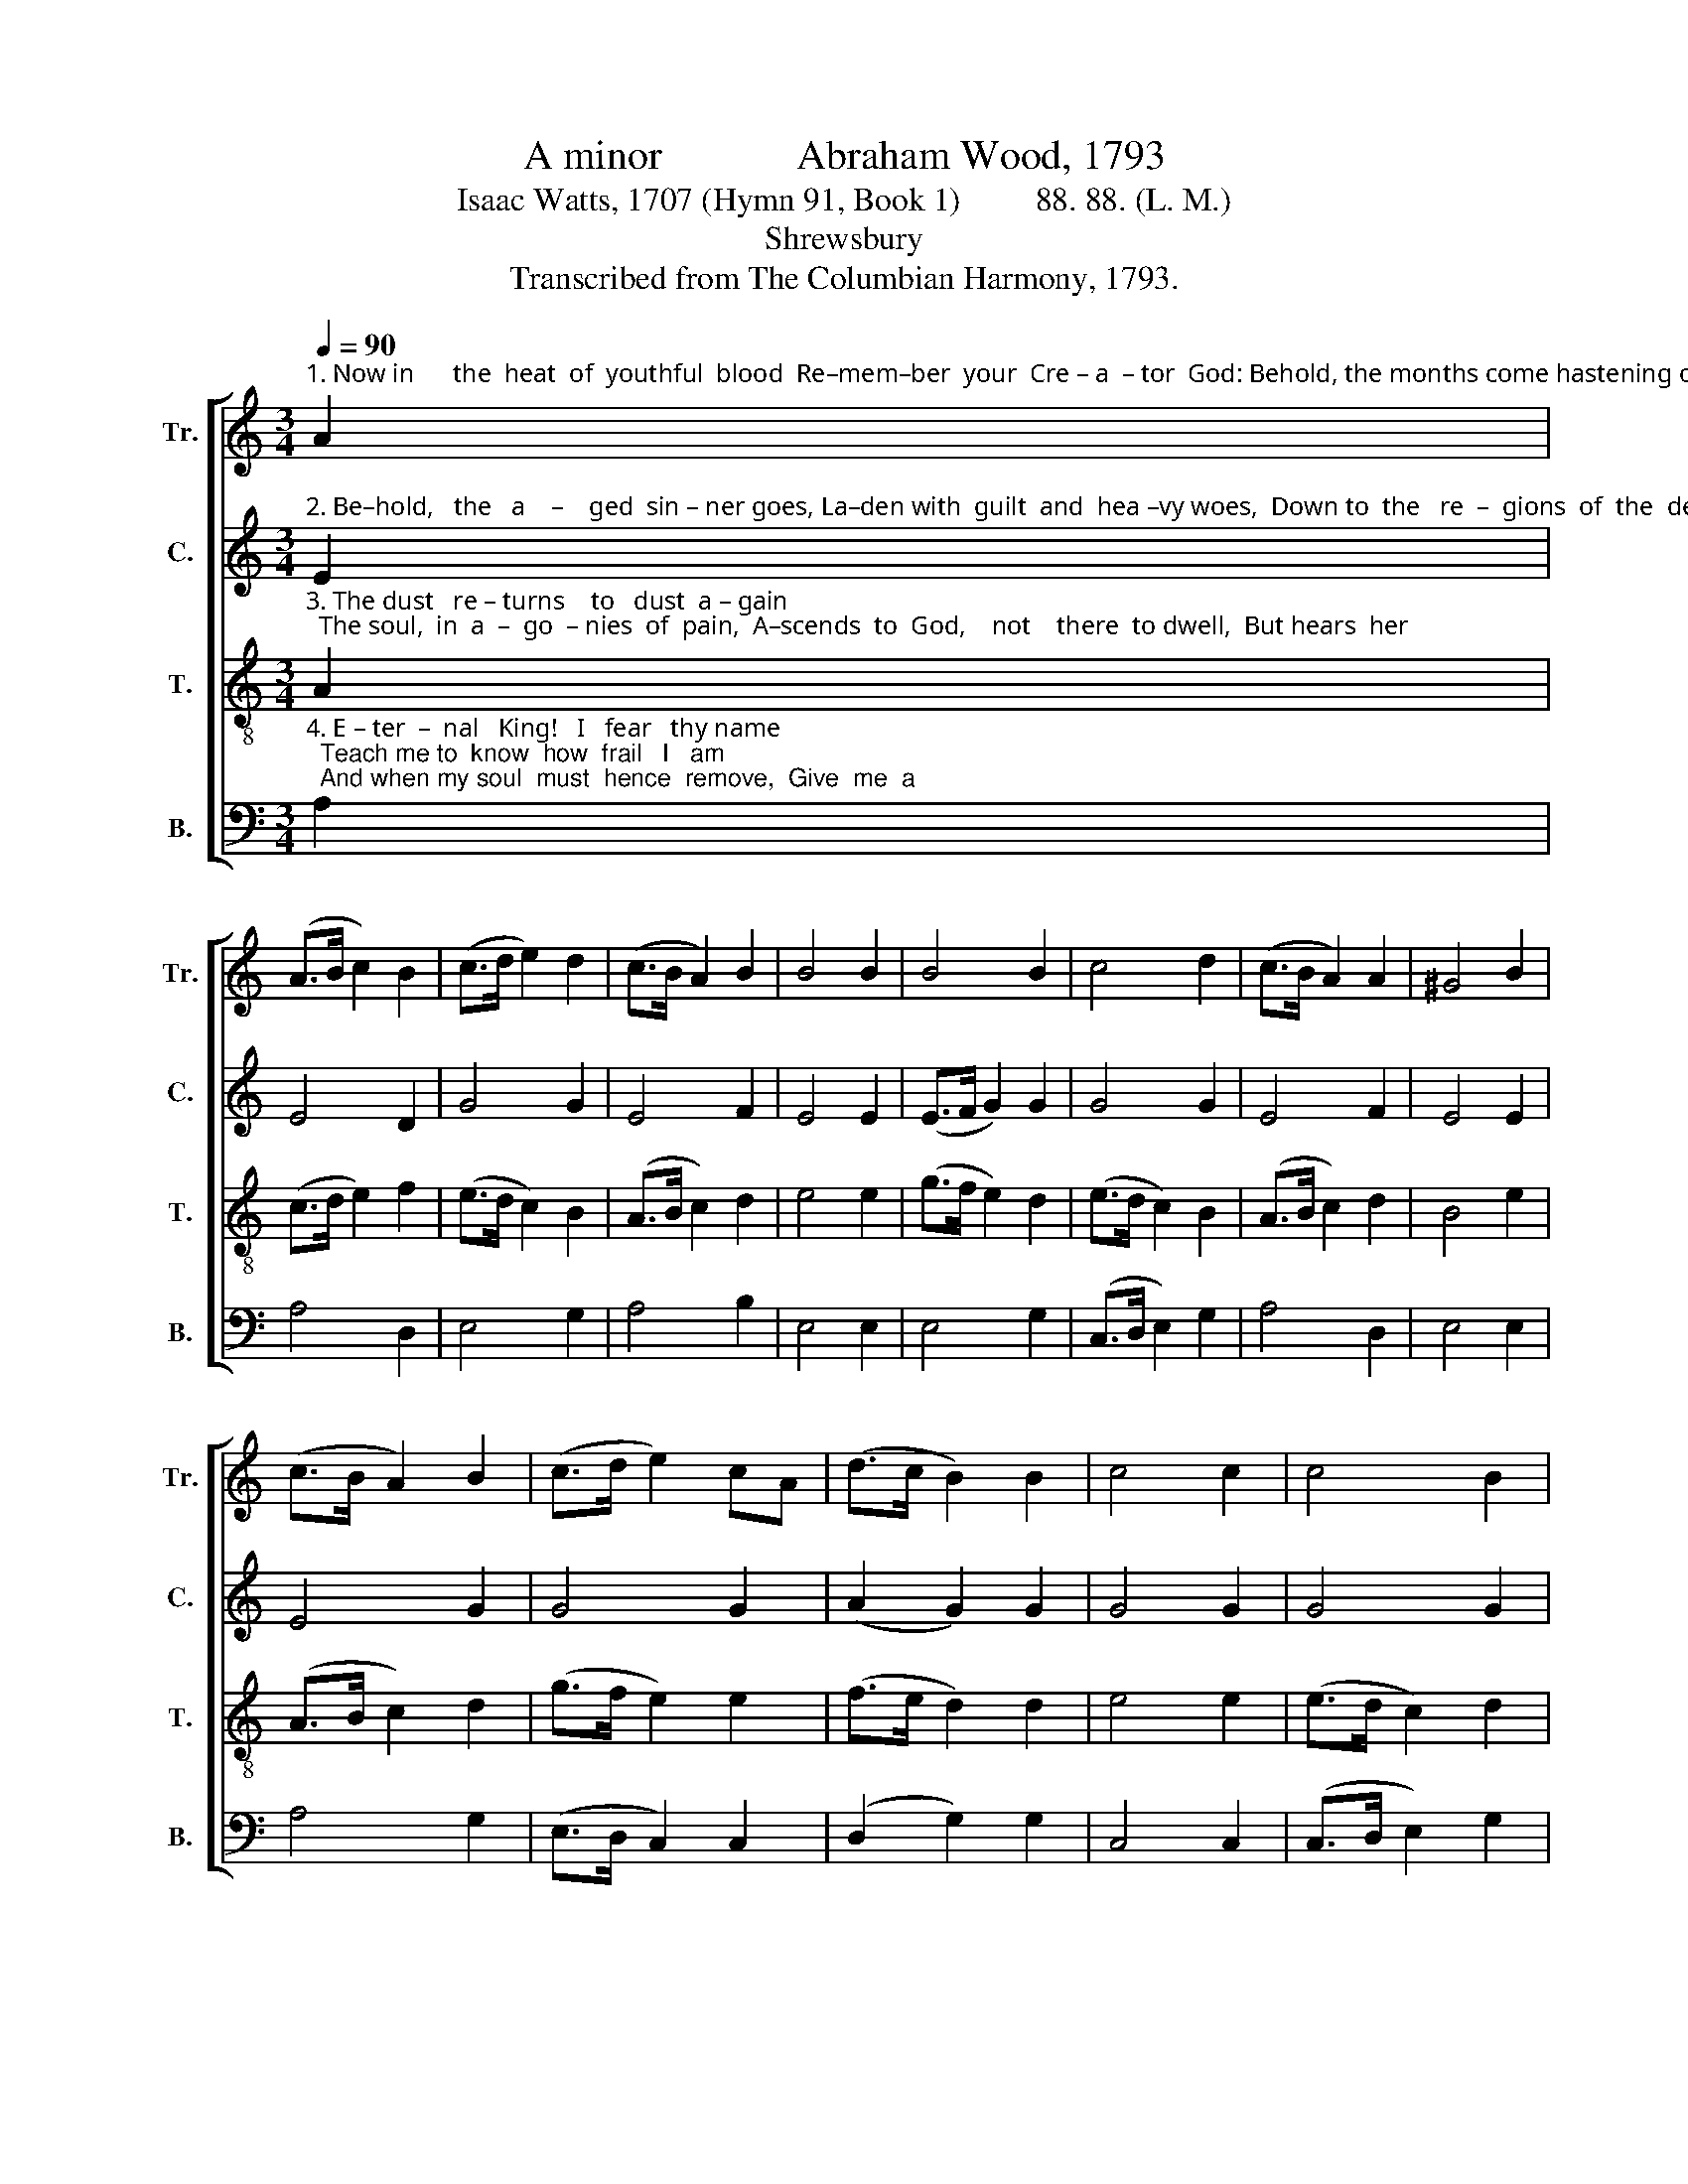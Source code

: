 X:1
T:A minor             Abraham Wood, 1793
T:Isaac Watts, 1707 (Hymn 91, Book 1)         88. 88. (L. M.)
T:Shrewsbury
T:Transcribed from The Columbian Harmony, 1793.
%%score [ 1 2 3 4 ]
L:1/8
Q:1/4=90
M:3/4
K:C
V:1 treble nm="Tr." snm="Tr."
V:2 treble nm="C." snm="C."
V:3 treble-8 nm="T." snm="T."
V:4 bass nm="B." snm="B."
V:1
"^1. Now in      the  heat  of  youthful  blood  Re–mem–ber  your  Cre – a  – tor  God: Behold, the months come hastening on, When you shall" A2 | %1
 (A>B c2) B2 | (c>d e2) d2 | (c>B A2) B2 | B4 B2 | B4 B2 | c4 d2 | (c>B A2) A2 | ^G4 B2 | %9
 (c>B A2) B2 | (c>d e2) cA | (d>c B2) B2 | c4 c2 | c4 B2 | %14
"^1. say,     My  joys __________  are  gone!" B4 A2 | (c3 B A2 | BA) ^G4 | A6 |] %18
V:2
"^2. Be–hold,   the   a    –    ged  sin – ner goes, La–den with  guilt  and  hea –vy woes,  Down to  the   re  –  gions  of  the  dead, With end–less" E2 | %1
 E4 D2 | G4 G2 | E4 F2 | E4 E2 | (E>F G2) G2 | G4 G2 | E4 F2 | E4 E2 | E4 G2 | G4 G2 | (A2 G2) G2 | %12
 G4 G2 | G4 G2 |"^2. cur  –  ses   on ___________   his  head." (F2 E2) E2 | (E6 | F2) E4 | E6 |] %18
V:3
"^3. The dust   re – turns    to   dust  a – gain;  The soul,  in  a  –  go  – nies  of  pain,  A–scends  to  God,    not    there  to dwell,  But hears  her" A2 | %1
 (c>d e2) f2 | (e>d c2) B2 | (A>B c2) d2 | e4 e2 | (g>f e2) d2 | (e>d c2) B2 | (A>B c2) d2 | %8
 B4 e2 | (A>B c2) d2 | (g>f e2) e2 | (f>e d2) d2 | e4 e2 | (e>d c2) d2 | %14
"^3. doom, and sinks _________  to    hell." (d>c B2) c2 | (A2 Bc de | dc) B4 | A6 |] %18
V:4
"^4. E – ter  –  nal   King!   I   fear   thy name;  Teach me to  know  how  frail   I   am;  And when my soul  must  hence  remove,  Give  me  a" A,2 | %1
 A,4 D,2 | E,4 G,2 | A,4 B,2 | E,4 E,2 | E,4 G,2 | (C,>D, E,2) G,2 | A,4 D,2 | E,4 E,2 | A,4 G,2 | %10
 (E,>D, C,2) C,2 | (D,2 G,2) G,2 | C,4 C,2 | (C,>D, E,2) G,2 | %14
"^4. man–sion   in ___________   thy  love." (D,2 E,2) A,2 | (A,6 | D,2) E,4 | A,,6 |] %18

